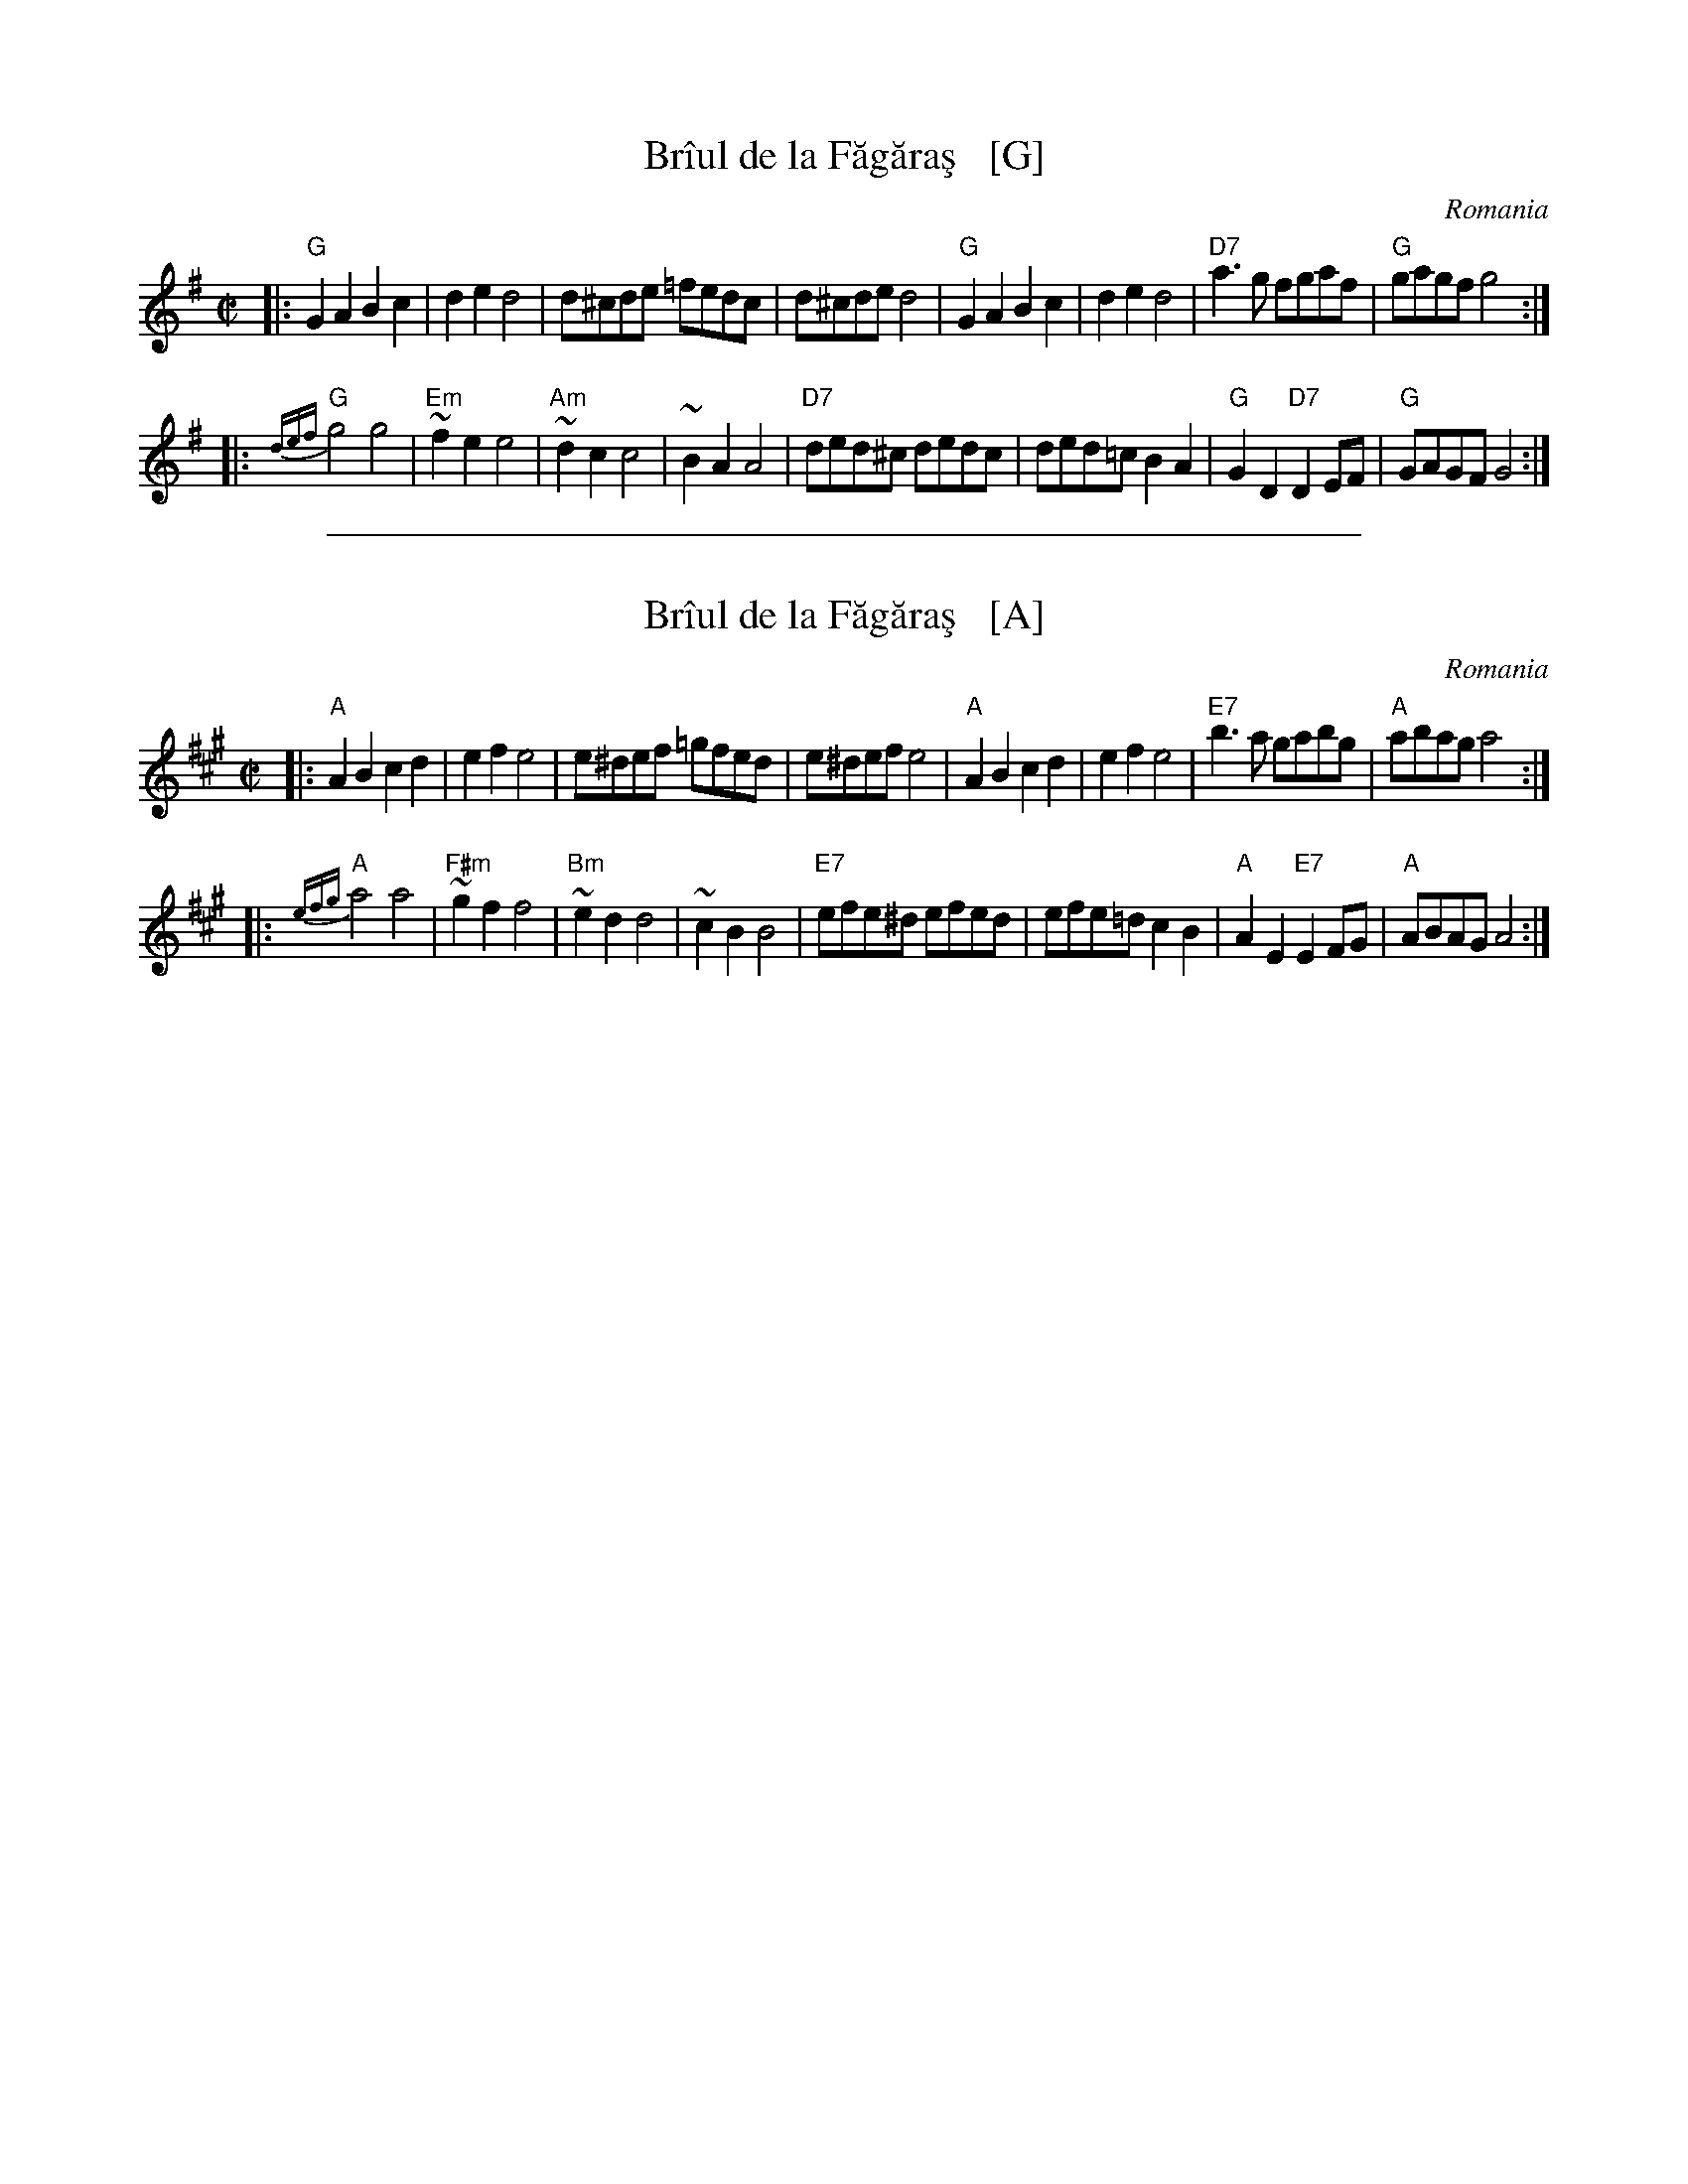 X: 1
T: Br\^iul de la F\uag\uara\,s   [G]
O: Romania
N: The F\uag\uara\,s Mountains are the east-west part of the Carpathians across central Romania.
M: C|
L: 1/8
K: G
|:"G"G2A2 B2c2 | d2e2 d4 | d^cde =fedc | d^cde d4 \
| "G"G2A2 B2c2 | d2e2 d4 | "D7"a3g fgaf | "G"gagf g4 :|
|:"G"{def}g4 g4 | "Em"~f2e2 e4 | "Am"~d2c2 c4 | ~B2A2 A4 \
| "D7"ded^c dedc | ded=c B2A2 | "G"G2D2 "D7"D2EF | "G"GAGF G4 :|

%%sep 1 1 500
X: 2
T: Br\^iul de la F\uag\uara\,s   [A]
O: Romania
N: The F\uag\uara\,s Mountains are the east-west part of the Carpathians across central Romania.
M: C|
L: 1/8
K: A
|:"A"A2B2 c2d2 | e2f2 e4 | e^def =gfed | e^def e4 \
| "A"A2B2 c2d2 | e2f2 e4 | "E7"b3a gabg | "A"abag a4 :|
|:"A"{efg}a4 a4 | "F#m"~g2f2 f4 | "Bm"~e2d2 d4 |  ~c2B2 B4 \
| "E7"efe^d efed | efe=d c2B2 | "A"A2E2 "E7"E2FG | "A"ABAG A4 :|
